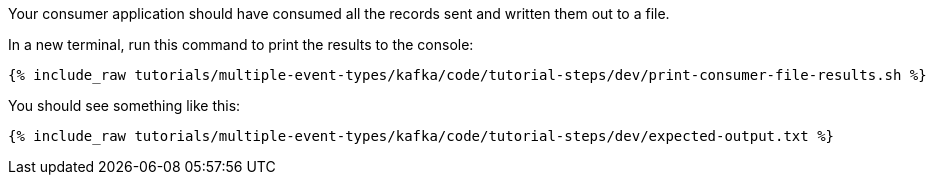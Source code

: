 ////
  This is a sample content file for how to include a console consumer to the tutorial, probably a good idea so the end user can watch the results
  of the tutorial.  Change the text as needed.

////

Your consumer application should have consumed all the records sent and written them out to a file.

In a new terminal, run this command to print the results to the console:

+++++
<pre class="snippet"><code class="shell">{% include_raw tutorials/multiple-event-types/kafka/code/tutorial-steps/dev/print-consumer-file-results.sh %}</code></pre>
+++++

You should see something like this:

+++++
<pre class="snippet"><code class="shell">{% include_raw tutorials/multiple-event-types/kafka/code/tutorial-steps/dev/expected-output.txt %}</code></pre>
+++++
